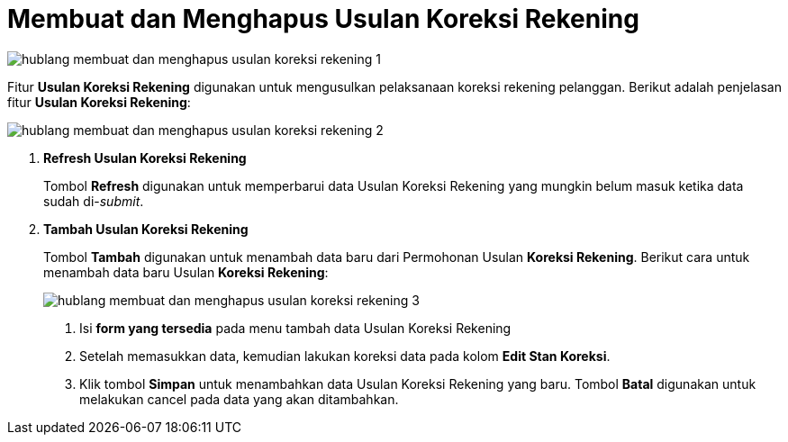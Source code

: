 = Membuat dan Menghapus Usulan Koreksi Rekening

image::../images-hublang/hublang-membuat-dan-menghapus-usulan-koreksi-rekening-1.png[align="center"]

Fitur *Usulan Koreksi Rekening* digunakan untuk mengusulkan pelaksanaan koreksi rekening pelanggan. Berikut adalah penjelasan fitur *Usulan Koreksi Rekening*:

image::../images-hublang/hublang-membuat-dan-menghapus-usulan-koreksi-rekening-2.png[align="center"]

1. *Refresh Usulan Koreksi Rekening*
+
Tombol *Refresh* digunakan untuk memperbarui data Usulan Koreksi Rekening  yang mungkin belum masuk ketika data sudah di-_submit_.

2. *Tambah Usulan Koreksi Rekening*
+
Tombol *Tambah* digunakan untuk menambah data baru dari Permohonan Usulan *Koreksi Rekening*. Berikut cara untuk menambah data baru Usulan *Koreksi Rekening*: 
+
image::../images-hublang/hublang-membuat-dan-menghapus-usulan-koreksi-rekening-3.png[align="center"]

+
[arabic]
. Isi *form yang tersedia* pada menu tambah data Usulan Koreksi Rekening
. Setelah memasukkan data, kemudian lakukan koreksi data pada kolom *Edit Stan Koreksi*.
. Klik tombol *Simpan* untuk menambahkan data Usulan Koreksi Rekening yang baru. Tombol *Batal* digunakan untuk melakukan cancel pada data yang akan ditambahkan.
